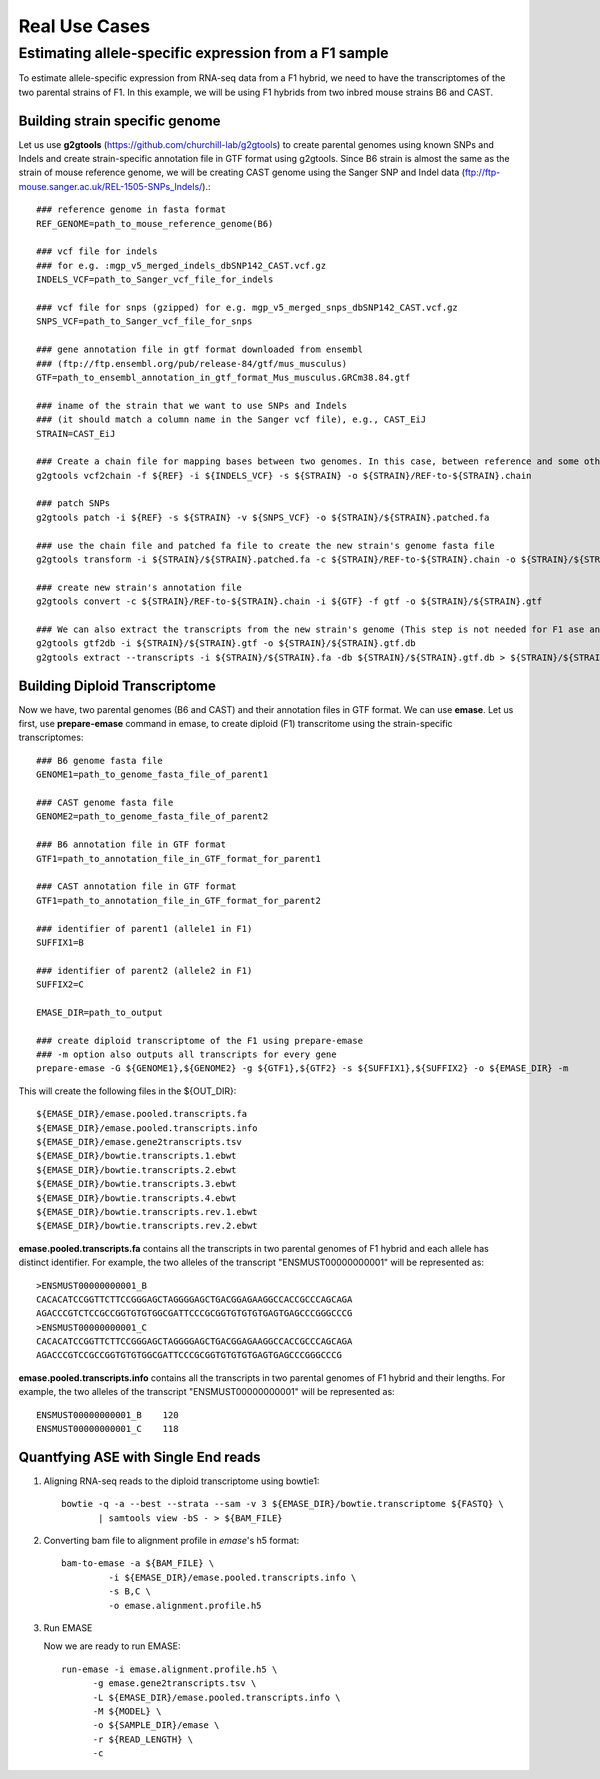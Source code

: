 ==============
Real Use Cases
==============

Estimating allele-specific expression from a F1 sample
----------------------------------------------------------------------------------------

To estimate allele-specific expression from RNA-seq data from a F1 hybrid, we need to have the transcriptomes of the two parental strains of F1. In this example, we will be using F1 hybrids from two inbred mouse strains B6 and CAST.

Building strain specific genome
^^^^^^^^^^^^^^^^^^^^^^^^^^^^^^^

Let us use **g2gtools** (https://github.com/churchill-lab/g2gtools) to create parental genomes using known SNPs and Indels and create strain-specific annotation file in GTF format using g2gtools. Since B6 strain is almost the same as the strain of mouse reference genome, we will be creating CAST genome using the Sanger SNP and Indel data (ftp://ftp-mouse.sanger.ac.uk/REL-1505-SNPs_Indels/).::

    ### reference genome in fasta format
    REF_GENOME=path_to_mouse_reference_genome(B6)

    ### vcf file for indels
    ### for e.g. :mgp_v5_merged_indels_dbSNP142_CAST.vcf.gz
    INDELS_VCF=path_to_Sanger_vcf_file_for_indels

    ### vcf file for snps (gzipped) for e.g. mgp_v5_merged_snps_dbSNP142_CAST.vcf.gz
    SNPS_VCF=path_to_Sanger_vcf_file_for_snps

    ### gene annotation file in gtf format downloaded from ensembl
    ### (ftp://ftp.ensembl.org/pub/release-84/gtf/mus_musculus)
    GTF=path_to_ensembl_annotation_in_gtf_format_Mus_musculus.GRCm38.84.gtf 
    
    ### iname of the strain that we want to use SNPs and Indels
    ### (it should match a column name in the Sanger vcf file), e.g., CAST_EiJ
    STRAIN=CAST_EiJ

    ### Create a chain file for mapping bases between two genomes. In this case, between reference and some other strain, like CAST_EiJ:
    g2gtools vcf2chain -f ${REF} -i ${INDELS_VCF} -s ${STRAIN} -o ${STRAIN}/REF-to-${STRAIN}.chain
    
    ### patch SNPs 
    g2gtools patch -i ${REF} -s ${STRAIN} -v ${SNPS_VCF} -o ${STRAIN}/${STRAIN}.patched.fa
    
    ### use the chain file and patched fa file to create the new strain's genome fasta file
    g2gtools transform -i ${STRAIN}/${STRAIN}.patched.fa -c ${STRAIN}/REF-to-${STRAIN}.chain -o ${STRAIN}/${STRAIN}.fa

    ### create new strain's annotation file
    g2gtools convert -c ${STRAIN}/REF-to-${STRAIN}.chain -i ${GTF} -f gtf -o ${STRAIN}/${STRAIN}.gtf
   
    ### We can also extract the transcripts from the new strain's genome (This step is not needed for F1 ase analysis)
    g2gtools gtf2db -i ${STRAIN}/${STRAIN}.gtf -o ${STRAIN}/${STRAIN}.gtf.db
    g2gtools extract --transcripts -i ${STRAIN}/${STRAIN}.fa -db ${STRAIN}/${STRAIN}.gtf.db > ${STRAIN}/${STRAIN}.transcripts.fa

Building Diploid Transcriptome
^^^^^^^^^^^^^^^^^^^^^^^^^^^^^^

Now we have, two parental genomes (B6 and CAST) and their annotation files in GTF format. We can use **emase**. Let us first, use **prepare-emase** command in emase, to create diploid (F1) transcritome using the strain-specific transcriptomes::
    
    ### B6 genome fasta file
    GENOME1=path_to_genome_fasta_file_of_parent1
    
    ### CAST genome fasta file
    GENOME2=path_to_genome_fasta_file_of_parent2
    
    ### B6 annotation file in GTF format
    GTF1=path_to_annotation_file_in_GTF_format_for_parent1
    
    ### CAST annotation file in GTF format
    GTF1=path_to_annotation_file_in_GTF_format_for_parent2
    
    ### identifier of parent1 (allele1 in F1)
    SUFFIX1=B
    
    ### identifier of parent2 (allele2 in F1)
    SUFFIX2=C
    
    EMASE_DIR=path_to_output
    
    ### create diploid transcriptome of the F1 using prepare-emase
    ### -m option also outputs all transcripts for every gene
    prepare-emase -G ${GENOME1},${GENOME2} -g ${GTF1},${GTF2} -s ${SUFFIX1},${SUFFIX2} -o ${EMASE_DIR} -m 

This will create the following files in the ${OUT_DIR}::
  
    ${EMASE_DIR}/emase.pooled.transcripts.fa
    ${EMASE_DIR}/emase.pooled.transcripts.info
    ${EMASE_DIR}/emase.gene2transcripts.tsv
    ${EMASE_DIR}/bowtie.transcripts.1.ebwt
    ${EMASE_DIR}/bowtie.transcripts.2.ebwt
    ${EMASE_DIR}/bowtie.transcripts.3.ebwt
    ${EMASE_DIR}/bowtie.transcripts.4.ebwt
    ${EMASE_DIR}/bowtie.transcripts.rev.1.ebwt
    ${EMASE_DIR}/bowtie.transcripts.rev.2.ebwt

**emase.pooled.transcripts.fa** contains all the transcripts in two parental genomes of F1 hybrid and each allele has distinct identifier.
For example, the two alleles of the transcript "ENSMUST00000000001" will be represented as::

    >ENSMUST00000000001_B
    CACACATCCGGTTCTTCCGGGAGCTAGGGGAGCTGACGGAGAAGGCCACCGCCCAGCAGA
    AGACCCGTCTCCGCCGGTGTGTGGCGATTCCCGCGGTGTGTGTGAGTGAGCCCGGGCCCG
    >ENSMUST00000000001_C
    CACACATCCGGTTCTTCCGGGAGCTAGGGGAGCTGACGGAGAAGGCCACCGCCCAGCAGA
    AGACCCGTCCGCCGGTGTGTGGCGATTCCCGCGGTGTGTGTGAGTGAGCCCGGGCCCG

**emase.pooled.transcripts.info** contains all the transcripts in two parental genomes of F1 hybrid and their lengths.
For example, the two alleles of the transcript "ENSMUST00000000001" will be represented as::
    
    ENSMUST00000000001_B    120
    ENSMUST00000000001_C    118 

Quantfying ASE with Single End reads
^^^^^^^^^^^^^^^^^^^^^^^^^^^^^^^^^^^^

1. Aligning RNA-seq reads to the diploid transcriptome using bowtie1::

    bowtie -q -a --best --strata --sam -v 3 ${EMASE_DIR}/bowtie.transcriptome ${FASTQ} \
           | samtools view -bS - > ${BAM_FILE}


2. Converting bam file to alignment profile in *emase*'s h5 format::

    bam-to-emase -a ${BAM_FILE} \
             -i ${EMASE_DIR}/emase.pooled.transcripts.info \
             -s B,C \
             -o emase.alignment.profile.h5

3. Run EMASE

   Now we are ready to run EMASE::

    run-emase -i emase.alignment.profile.h5 \
          -g emase.gene2transcripts.tsv \
          -L ${EMASE_DIR}/emase.pooled.transcripts.info \
          -M ${MODEL} \
          -o ${SAMPLE_DIR}/emase \
          -r ${READ_LENGTH} \
          -c

